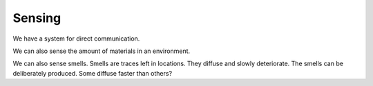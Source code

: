 Sensing
=======

We have a system for direct communication.

We can also sense the amount of materials in an environment.

We can also sense smells. Smells are traces left in locations.
They diffuse and slowly deteriorate. The smells can be deliberately
produced. Some diffuse faster than others?
